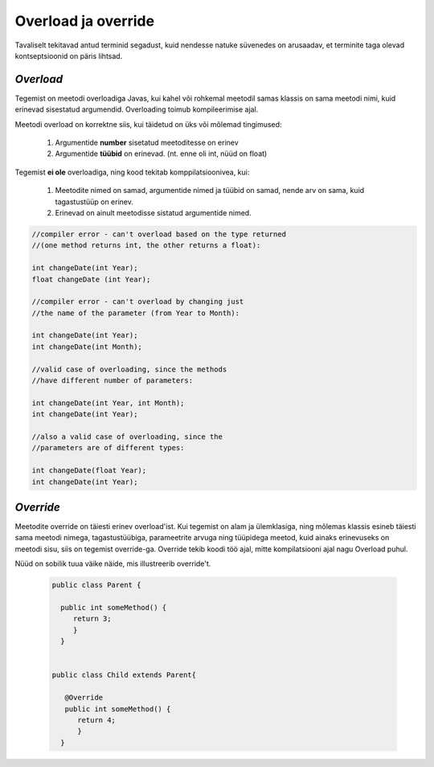 Overload ja override
================================================

Tavaliselt tekitavad antud terminid segadust, kuid nendesse natuke süvenedes on arusaadav, et terminite taga olevad kontseptsioonid on päris lihtsad.

*Overload* 
----------------------

Tegemist on meetodi overloadiga Javas, kui kahel või rohkemal meetodil samas klassis on sama meetodi nimi, kuid erinevad sisestatud argumendid. Overloading toimub kompileerimise ajal. 

Meetodi overload on korrektne siis, kui täidetud on üks või mõlemad tingimused:

    1. Argumentide **number** sisetatud meetoditesse on erinev

    2. Argumentide **tüübid** on erinevad. (nt. enne oli int, nüüd on float)


Tegemist **ei ole** overloadiga, ning kood tekitab komppilatsioonivea, kui:

    1. Meetodite nimed on samad, argumentide nimed ja tüübid on samad, nende arv on sama, kuid tagastustüüp on erinev.
    
    2. Erinevad on ainult meetodisse sistatud argumentide nimed.


.. code-block:: java
    
                //compiler error - can't overload based on the type returned 
                //(one method returns int, the other returns a float):    
                
                int changeDate(int Year);  
                float changeDate (int Year);    
                
                //compiler error - can't overload by changing just 
                //the name of the parameter (from Year to Month):    
                
                int changeDate(int Year);   
                int changeDate(int Month);  
                 
                //valid case of overloading, since the methods
                //have different number of parameters:        
                
                int changeDate(int Year, int Month);  
                int changeDate(int Year);    
                
                //also a valid case of overloading, since the   
                //parameters are of different types:    
                
                int changeDate(float Year);  
                int changeDate(int Year); 

*Override* 
----------------------

Meetodite override on täiesti erinev overload'ist. Kui tegemist on alam ja ülemklasiga, ning mõlemas klassis esineb täiesti sama meetodi nimega, tagastustüübiga, parameetrite arvuga ning tüüpidega meetod, kuid ainaks erinevuseks on meetodi sisu, siis on tegemist override-ga. Override tekib koodi töö ajal, mitte kompilatsiooni ajal nagu Overload puhul.

Nüüd on sobilik tuua väike näide, mis illustreerib override't.


 .. code-block:: java

  public class Parent {
    
    public int someMethod() {
       return 3;
       }
    }
    
    
  public class Child extends Parent{
    
     @Override
     public int someMethod() {
        return 4;
        }
    }






